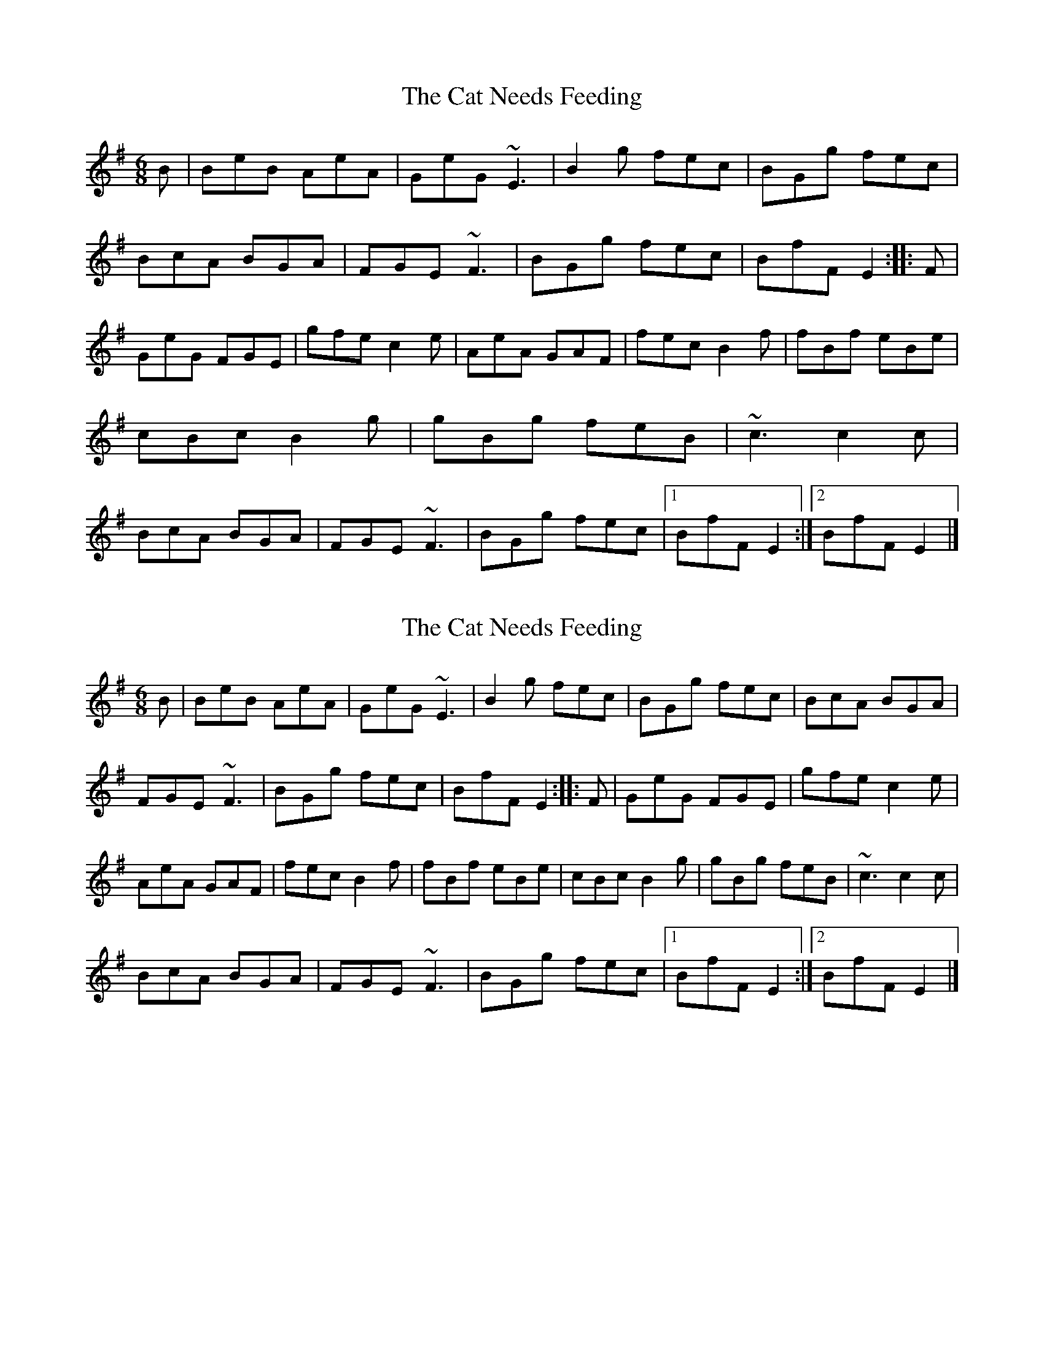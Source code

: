 X: 1
T: Cat Needs Feeding, The
Z: Sean B.
S: https://thesession.org/tunes/9187#setting9187
R: jig
M: 6/8
L: 1/8
K: Emin
B|BeB AeA|GeG ~E3|B2g fec|BGg fec|BcA BGA|FGE ~F3|BGg fec|BfF E2:|:F|GeG FGE|gfe c2e|AeA GAF|fec B2f|fBf eBe|cBc B2g|gBg feB|~c3 c2c|BcA BGA|FGE ~F3|BGg fec|1 BfF E2:|2 BfF E2|]
X: 2
T: Cat Needs Feeding, The
Z: Rudy Pascarella
S: https://thesession.org/tunes/9187#setting25767
R: jig
M: 6/8
L: 1/8
K: Emin
B|BeB AeA|GeG ~E3|B2g fec|BGg fec|BcA BGA|
FGE ~F3|BGg fec|BfF E2:|:F|GeG FGE|gfe c2e|
AeA GAF|fec B2f|fBf eBe|cBc B2g|gBg feB|~c3 c2c|
BcA BGA|FGE ~F3|BGg fec|1 BfF E2:|2 BfF E2|]
